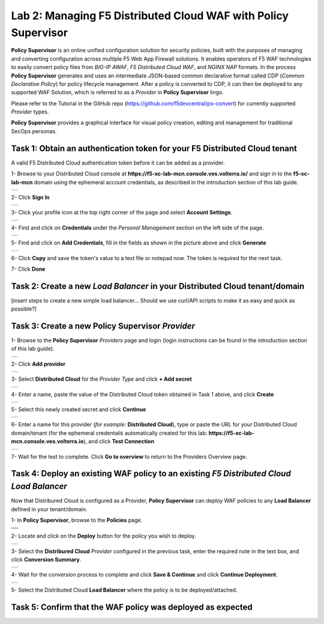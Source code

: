 Lab 2: Managing F5 Distributed Cloud WAF with **Policy Supervisor**
===================================================================

**Policy Supervisor** is an online unified configuration solution for security policies, built with the purposes of managing and converting configuration across multiple F5 Web App Firewall solutions.
It enables operators of F5 WAF technologies to easily convert policy files from *BIG-IP AWAF*, *F5 Distributed Cloud WAF*, and *NGINX NAP* formats. In the process **Policy Supervisor** generates and uses an intermediate
JSON-based common declarative format called CDP (*Common Declarative Policy*) for policy lifecycle management. After a policy is converted to CDP, it can then be deployed to any supported WAF Solution, which is referred to as a *Provider* in **Policy Supervisor** lingo.

Please refer to the Tutorial in the GitHub repo (https://github.com/f5devcentral/ps-convert) for currently supported *Provider* types.

**Policy Supervisor** provides a graphical interface for visual policy creation, editing and management for traditional SecOps personas.

Task 1: Obtain an authentication token for your F5 Distributed Cloud tenant
~~~~~~~~~~~~~~~~~~~~~~~~~~~~~~~~~~~~~~~~~~~~~~~~~~~~~~~~~~~~~~~~~~~~~~~~~~~

A valid F5 Distributed Cloud authentication token before it can be added as a provider.

1- Browse to your Distributed Cloud console at **https://f5-xc-lab-mcn.console.ves.volterra.io/** and sign in to the **f5-xc-lab-mcn** domain using the ephemeral account credentials, as described in the introduction section of this lab guide.

+----------------------------------------------+
| .. image:: _static/tenantlogin2.png          |
|    :width: 800px                             |
+----------------------------------------------+

2- Click **Sign In**

+----------------------------------------------+
| .. image:: _static/intro-006.png             |
|    :width: 800px                             |
+----------------------------------------------+

3- Click your profile icon at the top right corner of the page and select **Account Settings**.

+----------------------------------------------+
| .. image:: _static/XCToken.png               |
|    :width: 800px                             |
+----------------------------------------------+

4- Find and click on **Credentials** under the *Personal Management* section on the left side of the page.

+----------------------------------------------+
| .. image:: _static/XCToken2.png              |
|    :width: 800px                             |
+----------------------------------------------+

5- Find and click on **Add Credentials**, fill in the fields as shown in the picture above and click **Generate**

+----------------------------------------------+
| .. image:: _static/XCToken3.png              |
|    :width: 800px                             |
+----------------------------------------------+

6- Click **Copy** and save the token's value to a text file or notepad now. The token is required for the next task.

7- Click **Done**

Task 2: Create a new *Load Balancer* in your Distributed Cloud tenant/domain
~~~~~~~~~~~~~~~~~~~~~~~~~~~~~~~~~~~~~~~~~~~~~~~~~~~~~~~~~~~~~~~~~~~~~~~~~~~~

[insert steps to create a new simple load balancer... Should we use curl/API scripts to make it as easy and quick as possible?]

Task 3: Create a new **Policy Supervisor** *Provider*
~~~~~~~~~~~~~~~~~~~~~~~~~~~~~~~~~~~~~~~~~~~~~~~~~~~~~

1- Browse to the **Policy Supervisor** *Providers* page and login (login instructions can be found in the introduction section of this lab guide).

+----------------------------------------------+
| .. image:: _static/PSProviderList.png        |
|    :width: 800px                             |
+----------------------------------------------+

2- Click **Add provider** 

+----------------------------------------------+
| .. image:: _static/PSXCProvider1.png         |
|    :width: 800px                             |
+----------------------------------------------+

3- Select **Distributed Cloud** for the *Provider Type* and click **+ Add secret**

+----------------------------------------------+
| .. image:: _static/PSXCProvider2.png         |
|    :width: 800px                             |
+----------------------------------------------+

4- Enter a name, paste the value of the Distributed Cloud token obtained in Task 1 above, and click **Create**

+----------------------------------------------+
| .. image:: _static/PSXCProvider3.png         |
|    :width: 800px                             |
+----------------------------------------------+

5- Select this newly created secret and click **Continue**

+----------------------------------------------+
| .. image:: _static/PSXCProvider4.png         |
|    :width: 800px                             |
+----------------------------------------------+

6- Enter a name for this provider (*for example:* **Distributed Cloud**), type or paste the URL for your Distributed Cloud domain/tenant (for the ephemeral credentails automatically created for this lab: **https://f5-xc-lab-mcn.console.ves.volterra.io**), and click **Test Connection**

+----------------------------------------------+
| .. image:: _static/PSXCProvider5.png         |
|    :width: 800px                             |
+----------------------------------------------+

7- Wait for the test to complete. Click **Go to overview** to return to the Providers Overview page.

Task 4: Deploy an existing WAF policy to an existing *F5 Distributed Cloud Load Balancer*
~~~~~~~~~~~~~~~~~~~~~~~~~~~~~~~~~~~~~~~~~~~~~~~~~~~~~~~~~~~~~~~~~~~~~~~~~~~~~~~~~~~~~~~~~

Now that Distribured Cloud is configured as a Provider, **Policy Supervisor** can deploy WAF policies to any **Load Balancer** defined in your tenant/domain.

1- In **Policy Supervisor**, browse to the **Policies** page.

+----------------------------------------------+
| .. image:: _static/PSDeploy1.png             |
|    :width: 800px                             |
+----------------------------------------------+
+----------------------------------------------+
| .. image:: _static/PSDeploy2.png             |
|    :width: 800px                             |
+----------------------------------------------+

2- Locate and click on the **Deploy** button for the policy you wish to deploy.

+----------------------------------------------+
| .. image:: _static/PSXCDeploy3.png           |
|    :width: 800px                             |
+----------------------------------------------+

3- Select the **Distribured Cloud** *Provider* configured in the previous task, enter the required note in the text box, and click **Conversion Summary**.

+----------------------------------------------+
| .. image:: _static/PSXCDeploy4.png           |
|    :width: 800px                             |
+----------------------------------------------+

4- Wait for the conversion process to complete and click **Save & Continue** and click **Continue Deployment**.

+----------------------------------------------+
| .. image:: _static/PSXCDeploy5.png           |
|    :width: 800px                             |
+----------------------------------------------+

5- Select the Distributed Cloud **Load Balancer** where the policy is to be deployed/attached.

Task 5: Confirm that the WAF policy was deployed as expected
~~~~~~~~~~~~~~~~~~~~~~~~~~~~~~~~~~~~~~~~~~~~~~~~~~~~~~~~~~~~

